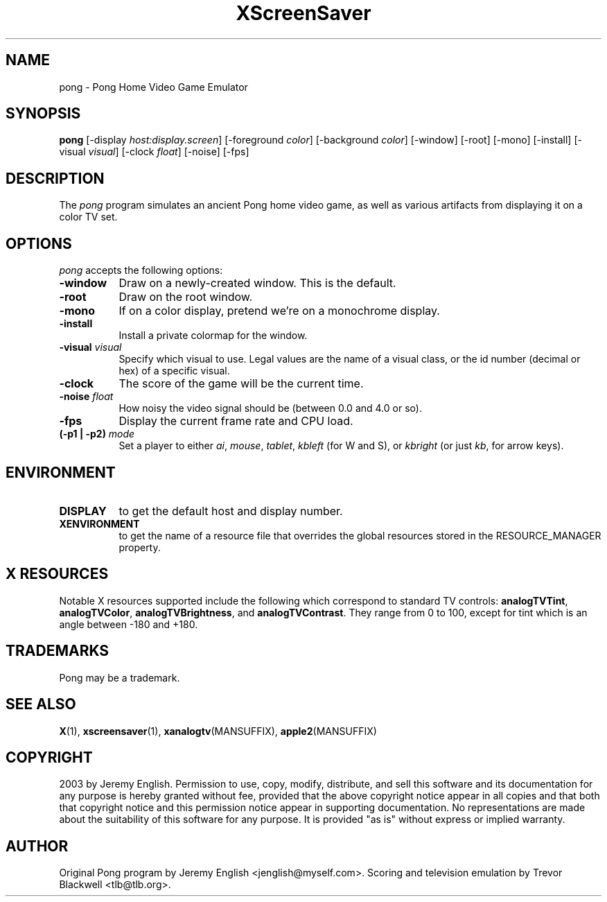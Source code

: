 .TH XScreenSaver 1 "5-May-2004" "X Version 11"
.SH NAME
pong \- Pong Home Video Game Emulator
.SH SYNOPSIS
.B pong
[\-display \fIhost:display.screen\fP] [\-foreground \fIcolor\fP]
[\-background \fIcolor\fP] [\-window] [\-root] [\-mono] [\-install]
[\-visual \fIvisual\fP]
[\-clock \fIfloat\fP]
[\-noise]
[\-fps]
.SH DESCRIPTION
The
.I pong 
program simulates an ancient Pong home video game, as well as various
artifacts from displaying it on a color TV set.
.SH OPTIONS
.I pong
accepts the following options:
.TP 8
.B \-window
Draw on a newly-created window.  This is the default.
.TP 8
.B \-root
Draw on the root window.
.TP 8
.B \-mono 
If on a color display, pretend we're on a monochrome display.
.TP 8
.B \-install
Install a private colormap for the window.
.TP 8
.B \-visual \fIvisual\fP
Specify which visual to use.  Legal values are the name of a visual class,
or the id number (decimal or hex) of a specific visual.
.TP 8
.B \-clock
The score of the game will be the current time.
.TP 8
.B \-noise \fIfloat\fP
How noisy the video signal should be (between 0.0 and 4.0 or so).
.TP 8
.B \-fps
Display the current frame rate and CPU load.
.TP 8
.B (\-p1 | \-p2) \fImode\fP
Set a player to either \fIai\fP, \fImouse\fP, \fItablet\fP, \fIkbleft\fP (for W and S), or
\fIkbright\fP (or just \fIkb\fP, for arrow keys).
.SH ENVIRONMENT
.PP
.TP 8
.B DISPLAY
to get the default host and display number.
.TP 8
.B XENVIRONMENT
to get the name of a resource file that overrides the global resources
stored in the RESOURCE_MANAGER property.
.SH X RESOURCES
Notable X resources supported include the following which correspond
to standard TV controls:
.BR analogTVTint ,
.BR analogTVColor ,
.BR analogTVBrightness ,
and
.BR analogTVContrast .
They range from 0 to 100, except for tint which is an angle
between -180 and +180.
.SH TRADEMARKS
Pong may be a trademark.

.SH SEE ALSO
.BR X (1),
.BR xscreensaver (1),
.BR xanalogtv (MANSUFFIX),
.BR apple2 (MANSUFFIX)
.SH COPYRIGHT
2003 by Jeremy English.  Permission to use, copy, modify, 
distribute, and sell this software and its documentation for any purpose is 
hereby granted without fee, provided that the above copyright notice appear 
in all copies and that both that copyright notice and this permission notice
appear in supporting documentation.  No representations are made about the 
suitability of this software for any purpose.  It is provided "as is" without
express or implied warranty.
.SH AUTHOR
Original Pong program by Jeremy English <jenglish@myself.com>. Scoring
and television emulation by Trevor Blackwell <tlb@tlb.org>.
